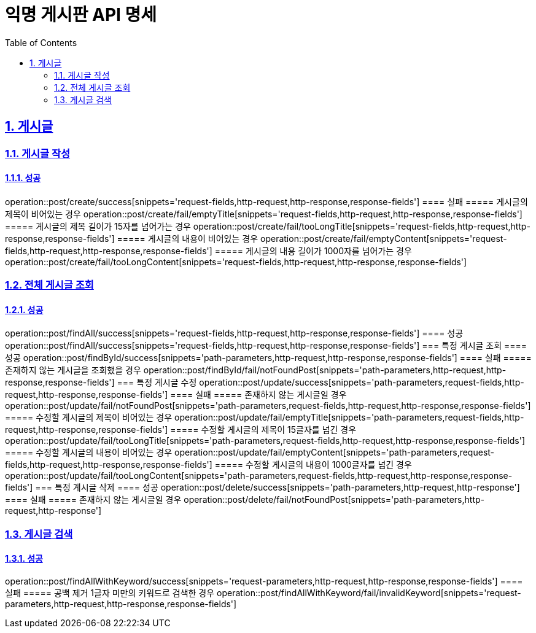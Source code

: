 = 익명 게시판 API 명세
:doctype: book
:icons: font
:source-highlighter: highlightjs
:toc: left
:toclevels: 2
:sectlinks:
:sectnums:
:docinfo: shared-head

== 게시글

=== 게시글 작성
==== 성공
operation::post/create/success[snippets='request-fields,http-request,http-response,response-fields']
==== 실패
===== 게시글의 제목이 비어있는 경우
operation::post/create/fail/emptyTitle[snippets='request-fields,http-request,http-response,response-fields']
===== 게시글의 제목 길이가 15자를 넘어가는 경우
operation::post/create/fail/tooLongTitle[snippets='request-fields,http-request,http-response,response-fields']
===== 게시글의 내용이 비어있는 경우
operation::post/create/fail/emptyContent[snippets='request-fields,http-request,http-response,response-fields']
===== 게시글의 내용 길이가 1000자를 넘어가는 경우
operation::post/create/fail/tooLongContent[snippets='request-fields,http-request,http-response,response-fields']

=== 전체 게시글 조회
==== 성공
operation::post/findAll/success[snippets='request-fields,http-request,http-response,response-fields']
==== 성공
operation::post/findAll/success[snippets='request-fields,http-request,http-response,response-fields']
=== 특정 게시글 조회
==== 성공
operation::post/findById/success[snippets='path-parameters,http-request,http-response,response-fields']
==== 실패
===== 존재하지 않는 게시글을 조회했을 경우
operation::post/findById/fail/notFoundPost[snippets='path-parameters,http-request,http-response,response-fields']
=== 특정 게시글 수정
operation::post/update/success[snippets='path-parameters,request-fields,http-request,http-response,response-fields']
==== 실패
===== 존재하지 않는 게시글일 경우
operation::post/update/fail/notFoundPost[snippets='path-parameters,request-fields,http-request,http-response,response-fields']
===== 수정할 게시글의 제목이 비어있는 경우
operation::post/update/fail/emptyTitle[snippets='path-parameters,request-fields,http-request,http-response,response-fields']
===== 수정할 게시글의 제목이 15글자를 넘긴 경우
operation::post/update/fail/tooLongTitle[snippets='path-parameters,request-fields,http-request,http-response,response-fields']
===== 수정할 게시글의 내용이 비어있는 경우
operation::post/update/fail/emptyContent[snippets='path-parameters,request-fields,http-request,http-response,response-fields']
===== 수정할 게시글의 내용이 1000글자를 넘긴 경우
operation::post/update/fail/tooLongContent[snippets='path-parameters,request-fields,http-request,http-response,response-fields']
=== 특정 게시글 삭제
==== 성공
operation::post/delete/success[snippets='path-parameters,http-request,http-response']
==== 실패
===== 존재하지 않는 게시글일 경우
operation::post/delete/fail/notFoundPost[snippets='path-parameters,http-request,http-response']

=== 게시글 검색
==== 성공
operation::post/findAllWithKeyword/success[snippets='request-parameters,http-request,http-response,response-fields']
==== 실패
===== 공백 제거 1글자 미만의 키워드로 검색한 경우
operation::post/findAllWithKeyword/fail/invalidKeyword[snippets='request-parameters,http-request,http-response,response-fields']

